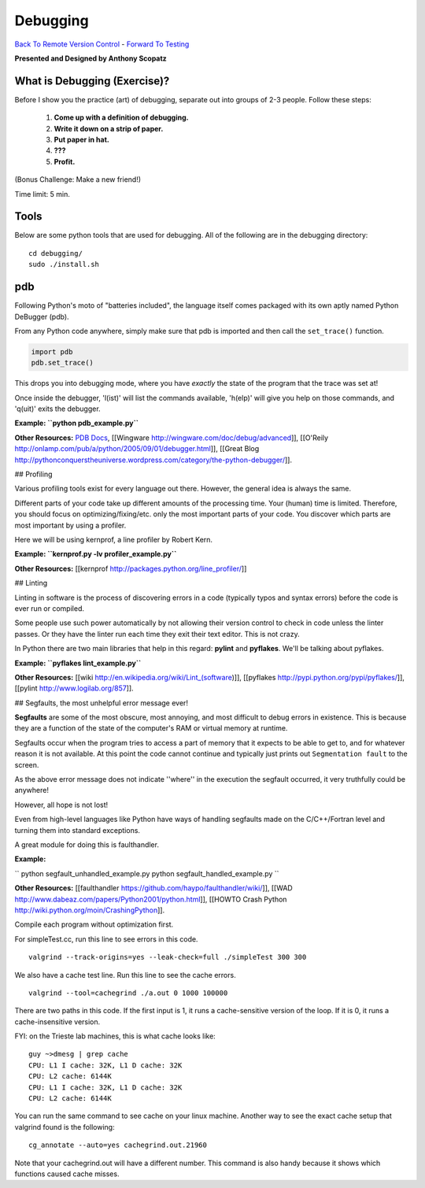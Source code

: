 
Debugging
____________________________________________


`Back To Remote Version Control  <http://github.com/thehackerwithin/UofCSCBC2012/tree/master/3b-VersionControlRemote/>`_ - 
`Forward To Testing <http://github.com/thehackerwithin/UofCSCBC2012/tree/master/5-Testing/>`_

**Presented and Designed by Anthony Scopatz** 

What is Debugging (Exercise)?
=============================
Before I show you the practice (art) of debugging, separate out into groups 
of 2-3 people.  Follow these steps:

    1. **Come up with a definition of debugging.**
    2. **Write it down on a strip of paper.**
    3. **Put paper in hat.**
    4. **???**
    5. **Profit.**

(Bonus Challenge: Make a new friend!)  

Time limit: 5 min.

Tools
=====
Below are some python tools that are used for debugging.  All of the following are in the 
debugging directory::

    cd debugging/
    sudo ./install.sh

pdb
===
Following Python's moto of "batteries included", the language itself comes packaged 
with its own aptly named Python DeBugger (pdb).

From any Python code anywhere, simply make sure that pdb is imported and then 
call the ``set_trace()`` function.

.. code-block:: python

    import pdb
    pdb.set_trace()

This drops you into debugging mode, where you have *exactly* the state of the 
program that the trace was set at!

Once inside the debugger, 'l(ist)' will list the commands available, 
'h(elp)' will give you help on those commands, and 'q(uit)' exits the debugger.

**Example: ``python pdb_example.py``**

**Other Resources:**  `PDB Docs`_, [[Wingware http://wingware.com/doc/debug/advanced]], [[O'Reily http://onlamp.com/pub/a/python/2005/09/01/debugger.html]], [[Great Blog http://pythonconquerstheuniverse.wordpress.com/category/the-python-debugger/]].

.. _PDB Docs: http://docs.python.org/library/pdb.html


## Profiling

Various profiling tools exist for every language out there.  However, the general idea is always the same.  

Different parts of your code take up different amounts of the processing time.  Your (human) time is limited.  Therefore, you should focus on optimizing/fixing/etc. only the most important parts of your code.  You discover which parts are most important by using a profiler.

Here we will be using kernprof, a line profiler by Robert Kern.

**Example: ``kernprof.py -lv profiler_example.py``**

**Other Resources:**  [[kernprof http://packages.python.org/line_profiler/]]



## Linting

Linting in software is the process of discovering errors in a code (typically typos and syntax errors) before the code is ever run or compiled. 

Some people use such power automatically by not allowing their version control to check in code unless the linter passes.  Or they have the linter run each time they exit their text editor.  This is not crazy.

In Python there are two main libraries that help in this regard: **pylint** and **pyflakes**.  We'll be talking about pyflakes.

**Example: ``pyflakes lint_example.py``**

**Other Resources:** [[wiki http://en.wikipedia.org/wiki/Lint_(software)]], [[pyflakes http://pypi.python.org/pypi/pyflakes/]], [[pylint http://www.logilab.org/857]].


## Segfaults, the most unhelpful error message ever!

**Segfaults** are some of the most obscure, most annoying, and most difficult to debug errors in existence.  This is because they are a function of the state of the computer's RAM or virtual memory at runtime.

Segfaults occur when the program tries to access a part of memory that it expects to be able to get to, and for whatever reason it is not available.  At this point the code cannot continue and typically just prints out ``Segmentation fault`` to the screen.

As the above error message does not indicate ''where'' in the execution the segfault occurred, it very truthfully could be anywhere!  

However, all hope is not lost!

Even from high-level languages like Python have ways of handling segfaults made on the C/C++/Fortran level and turning them into standard exceptions.

A great module for doing this is faulthandler.

**Example:** 

``
python segfault_unhandled_example.py
python segfault_handled_example.py
``

**Other Resources:**  [[faulthandler https://github.com/haypo/faulthandler/wiki/]], [[WAD http://www.dabeaz.com/papers/Python2001/python.html]], [[HOWTO Crash Python http://wiki.python.org/moin/CrashingPython]].



Compile each program without optimization first.

For simpleTest.cc, run this line to see errors in this code. 

::

  valgrind --track-origins=yes --leak-check=full ./simpleTest 300 300


We also have a cache test line. Run this line to see the cache errors.

::

  valgrind --tool=cachegrind ./a.out 0 1000 100000

There are two paths in this code. If the first input is 1, it runs a cache-sensitive version of the loop. 
If it is 0, it runs a cache-insensitive version.

FYI: on the Trieste lab machines, this is what cache looks like:

::

  guy ~>dmesg | grep cache
  CPU: L1 I cache: 32K, L1 D cache: 32K
  CPU: L2 cache: 6144K
  CPU: L1 I cache: 32K, L1 D cache: 32K
  CPU: L2 cache: 6144K

You can run the same command to see cache on your linux machine. Another way to see the exact cache setup that 
valgrind found is the following:

::

  cg_annotate --auto=yes cachegrind.out.21960

Note that your cachegrind.out will have a different number. This command is also handy because it shows which functions caused cache
misses.



